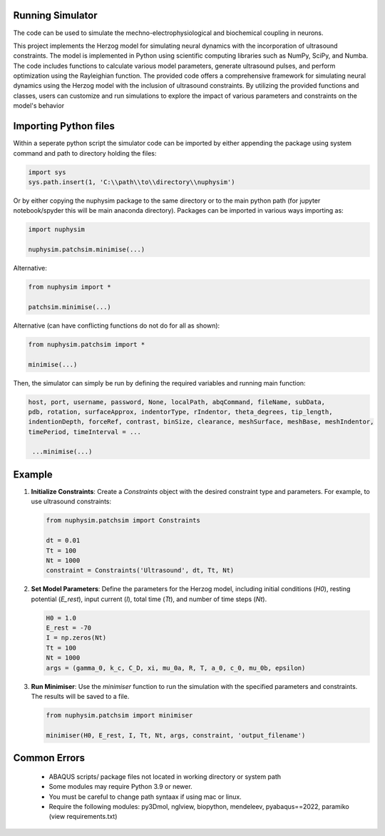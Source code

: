 Running Simulator
===================================
The code can be used to simulate the mechno-electrophysiological and biochemical coupling in neurons. 

This project implements the Herzog model for simulating neural dynamics with the incorporation of ultrasound constraints. The model is implemented in Python using 
scientific computing libraries such as NumPy, SciPy, and Numba. The code includes functions to calculate various model parameters, generate ultrasound pulses, and 
perform optimization using the Rayleighian function. The provided code offers a comprehensive framework for simulating neural dynamics using the Herzog model with the inclusion of ultrasound constraints. 
By utilizing the provided functions and classes, users can customize and run simulations to explore the impact of various parameters and constraints on the 
model's behavior


Importing Python files
===================================

Within a seperate python script the simulator code can be imported by either appending the package using system command and path to directory holding the files:

.. code-block:: python

    import sys
    sys.path.insert(1, 'C:\\path\\to\\directory\\nuphysim') 
    
Or by either copying the nuphysim package to the same directory or to the main python path (for jupyter notebook/spyder this will be main anaconda directory). Packages can be imported in various ways importing as:

.. code-block:: python

    import nuphysim

    nuphysim.patchsim.minimise(...)

Alternative:

.. code-block:: python

    from nuphysim import *

    patchsim.minimise(...)

Alternative (can have conflicting functions do not do for all as shown):

.. code-block:: python

    from nuphysim.patchsim import *
    
    minimise(...) 


Then, the simulator can simply be run by defining the required variables and running main function:

.. code-block:: python

        host, port, username, password, None, localPath, abqCommand, fileName, subData,              
        pdb, rotation, surfaceApprox, indentorType, rIndentor, theta_degrees, tip_length,             
        indentionDepth, forceRef, contrast, binSize, clearance, meshSurface, meshBase, meshIndentor,   
        timePeriod, timeInterval = ...
        
         ...minimise(...)

Example
=======

1. **Initialize Constraints**:
   Create a `Constraints` object with the desired constraint type and parameters. For example, to use ultrasound constraints:

   .. code-block:: python

      from nuphysim.patchsim import Constraints

      dt = 0.01
      Tt = 100
      Nt = 1000
      constraint = Constraints('Ultrasound', dt, Tt, Nt)

2. **Set Model Parameters**:
   Define the parameters for the Herzog model, including initial conditions (`H0`), resting potential (`E_rest`), input current (`I`), total time (`Tt`), and number of time steps (`Nt`).

   .. code-block:: python

      H0 = 1.0
      E_rest = -70
      I = np.zeros(Nt)
      Tt = 100
      Nt = 1000
      args = (gamma_0, k_c, C_D, xi, mu_0a, R, T, a_0, c_0, mu_0b, epsilon)

3. **Run Minimiser**:
   Use the `minimiser` function to run the simulation with the specified parameters and constraints. The results will be saved to a file.

   .. code-block:: python

      from nuphysim.patchsim import minimiser

      minimiser(H0, E_rest, I, Tt, Nt, args, constraint, 'output_filename')



Common Errors
===================================
 * ABAQUS scripts/ package files not located in working directory or system path
 * Some modules may require Python 3.9 or newer. 
 * You must be careful to change path syntaax if using mac or linux.
 * Require the following modules: py3Dmol, nglview, biopython, mendeleev, pyabaqus==2022, paramiko (view requirements.txt)



